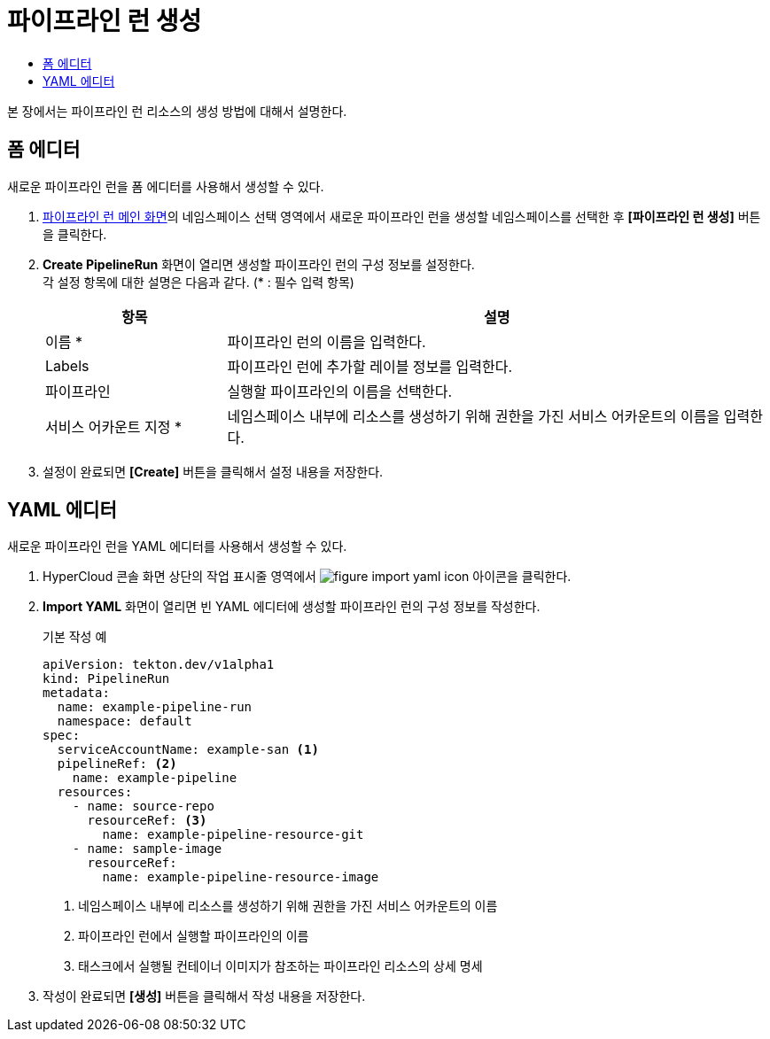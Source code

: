 = 파이프라인 런 생성
:toc:
:toc-title:

본 장에서는 파이프라인 런 리소스의 생성 방법에 대해서 설명한다.

== 폼 에디터

새로운 파이프라인 런을 폼 에디터를 사용해서 생성할 수 있다.

. <<../console_menu_sub/ci-cd#img-pipeline-run-main,파이프라인 런 메인 화면>>의 네임스페이스 선택 영역에서 새로운 파이프라인 런을 생성할 네임스페이스를 선택한 후 *[파이프라인 런 생성]* 버튼을 클릭한다.
. *Create PipelineRun* 화면이 열리면 생성할 파이프라인 런의 구성 정보를 설정한다. +
각 설정 항목에 대한 설명은 다음과 같다. (* : 필수 입력 항목)
+
[width="100%",options="header", cols="1,3"]
|====================
|항목|설명  
|이름 *|파이프라인 런의 이름을 입력한다.
|Labels|파이프라인 런에 추가할 레이블 정보를 입력한다.
|파이프라인|실행할 파이프라인의 이름을 선택한다.
|서비스 어카운트 지정 *|네임스페이스 내부에 리소스를 생성하기 위해 권한을 가진 서비스 어카운트의 이름을 입력한다.
|====================
. 설정이 완료되면 *[Create]* 버튼을 클릭해서 설정 내용을 저장한다.

== YAML 에디터

새로운 파이프라인 런을 YAML 에디터를 사용해서 생성할 수 있다.

. HyperCloud 콘솔 화면 상단의 작업 표시줄 영역에서 image:../images/figure_import_yaml_icon.png[] 아이콘을 클릭한다.
. *Import YAML* 화면이 열리면 빈 YAML 에디터에 생성할 파이프라인 런의 구성 정보를 작성한다.
+
.기본 작성 예
[source,yaml]
----
apiVersion: tekton.dev/v1alpha1
kind: PipelineRun
metadata:
  name: example-pipeline-run
  namespace: default
spec:
  serviceAccountName: example-san <1>
  pipelineRef: <2>
    name: example-pipeline
  resources:
    - name: source-repo
      resourceRef: <3>
        name: example-pipeline-resource-git
    - name: sample-image
      resourceRef:
        name: example-pipeline-resource-image
----
+
<1> 네임스페이스 내부에 리소스를 생성하기 위해 권한을 가진 서비스 어카운트의 이름
<2> 파이프라인 런에서 실행할 파이프라인의 이름
<3> 태스크에서 실행될 컨테이너 이미지가 참조하는 파이프라인 리소스의 상세 명세
. 작성이 완료되면 *[생성]* 버튼을 클릭해서 작성 내용을 저장한다.

